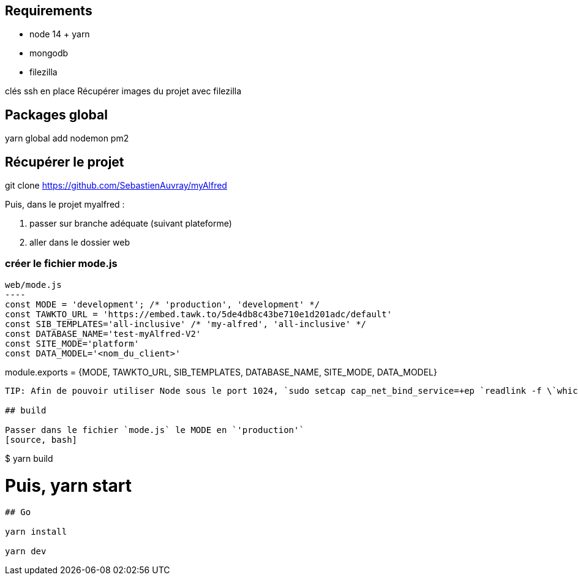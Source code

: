 
## Requirements
* node 14 + yarn
* mongodb
* filezilla


clés ssh en place
Récupérer images du projet avec filezilla

## Packages global

yarn global add nodemon pm2

## Récupérer le projet

git clone https://github.com/SebastienAuvray/myAlfred

Puis, dans le projet myalfred :

. passer sur branche adéquate (suivant plateforme)
. aller dans le dossier web

### créer le fichier mode.js

[source, JavaScript]
web/mode.js
----
const MODE = 'development'; /* 'production', 'development' */
const TAWKTO_URL = 'https://embed.tawk.to/5de4db8c43be710e1d201adc/default'
const SIB_TEMPLATES='all-inclusive' /* 'my-alfred', 'all-inclusive' */
const DATABASE_NAME='test-myAlfred-V2'
const SITE_MODE='platform'
const DATA_MODEL='<nom_du_client>'

module.exports = {MODE, TAWKTO_URL, SIB_TEMPLATES, DATABASE_NAME, SITE_MODE, DATA_MODEL}
----

TIP: Afin de pouvoir utiliser Node sous le port 1024, `sudo setcap cap_net_bind_service=+ep `readlink -f \`which node\`` `

## build

Passer dans le fichier `mode.js` le MODE en `'production'`
[source, bash]
----
$ yarn build

# Puis, yarn start
----

## Go

yarn install

yarn dev
